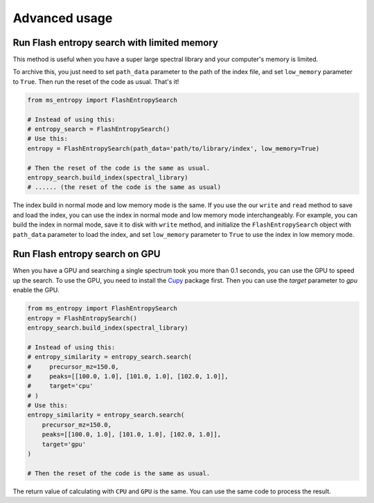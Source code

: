==============
Advanced usage
==============


Run Flash entropy search with limited memory
============================================

This method is useful when you have a super large spectral library and your computer's memory is limited.

To archive this, you just need to set ``path_data`` parameter to the path of the index file, and set ``low_memory`` parameter to ``True``. Then run the reset of the code as usual. That's it!


.. code-block:: python

    from ms_entropy import FlashEntropySearch

    # Instead of using this:
    # entropy_search = FlashEntropySearch()
    # Use this:
    entropy = FlashEntropySearch(path_data='path/to/library/index', low_memory=True)

    # Then the reset of the code is the same as usual.
    entropy_search.build_index(spectral_library)
    # ...... (the reset of the code is the same as usual)

The index build in normal mode and low memory mode is the same. If you use the our ``write`` and ``read`` method to save and load the index, you can use the index in normal mode and low memory mode interchangeably. For example, you can build the index in normal mode, save it to disk with ``write`` method, and initialize the ``FlashEntropySearch`` object with ``path_data`` parameter to load the index, and set ``low_memory`` parameter to ``True`` to use the index in low memory mode.


Run Flash entropy search on GPU
===============================

When you have a GPU and searching a single spectrum took you more than 0.1 seconds, you can use the GPU to speed up the search. To use the GPU, you need to install the `Cupy <https://cupy.dev/>`_ package first. Then you can use the `target` parameter to `gpu` enable the GPU.

.. code-block:: python

    from ms_entropy import FlashEntropySearch
    entropy = FlashEntropySearch()
    entropy_search.build_index(spectral_library)

    # Instead of using this:
    # entropy_similarity = entropy_search.search(
    #     precursor_mz=150.0,
    #     peaks=[[100.0, 1.0], [101.0, 1.0], [102.0, 1.0]],
    #     target='cpu'
    # )
    # Use this:
    entropy_similarity = entropy_search.search(
        precursor_mz=150.0,
        peaks=[[100.0, 1.0], [101.0, 1.0], [102.0, 1.0]],
        target='gpu'
    )

    # Then the reset of the code is the same as usual.

The return value of calculating with ``CPU`` and ``GPU`` is the same. You can use the same code to process the result.